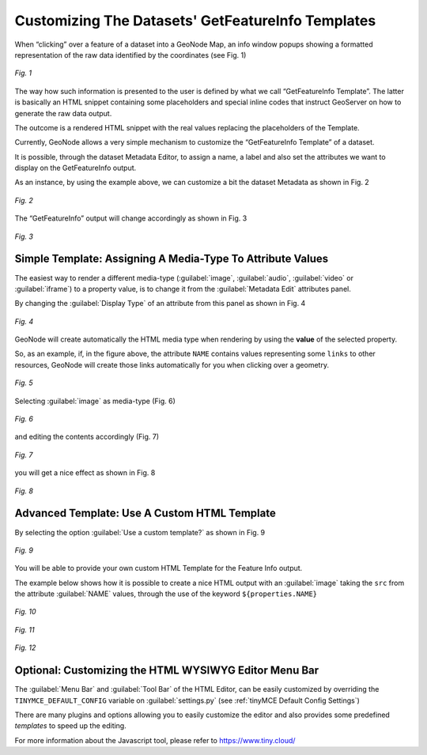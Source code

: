 .. _getfetureinfo-templates:

Customizing The Datasets' GetFeatureInfo Templates
================================================
When “clicking” over a feature of a dataset into a GeoNode Map, an info window popups showing a formatted representation of the raw data identified by the coordinates (see Fig. 1)

.. figure:: img/getfetureinfo_templates_001.png
     :align: center

     *Fig. 1*

The way how such information is presented to the user is defined by what we call “GetFeatureInfo Template”. The latter is basically an HTML snippet containing some placeholders and special inline codes that instruct GeoServer on how to generate the raw data output.

The outcome is a rendered HTML snippet with the real values replacing the placeholders of the Template.

Currently, GeoNode allows a very simple mechanism to customize the “GetFeatureInfo Template” of a dataset.

It is possible, through the dataset Metadata Editor, to assign a name, a label and also set the attributes we want to display on the GetFeatureInfo output.

As an instance, by using the example above, we can customize a bit the dataset Metadata as shown in Fig. 2

.. figure:: img/getfetureinfo_templates_002.png
     :align: center

     *Fig. 2*

The “GetFeatureInfo” output will change accordingly as shown in Fig. 3

.. figure:: img/getfetureinfo_templates_003.png
     :align: center

     *Fig. 3*

Simple Template: Assigning A Media-Type To Attribute Values
^^^^^^^^^^^^^^^^^^^^^^^^^^^^^^^^^^^^^^^^^^^^^^^^^^^^^^^^^^^
The easiest way to render a different media-type (:guilabel:`image`, :guilabel:`audio`, :guilabel:`video` or :guilabel:`iframe`) to a property value, is to change it from the :guilabel:`Metadata Edit` attributes panel.

By changing the :guilabel:`Display Type` of an attribute from this panel as shown in Fig. 4

.. figure:: img/getfetureinfo_templates_004.png
     :align: center

     *Fig. 4*

GeoNode will create automatically the HTML media type when rendering by using the **value** of the selected property.

So, as an example, if, in the figure above, the attribute ``NAME`` contains values representing some ``links`` to other resources, GeoNode will create those links automatically for you when clicking over a geometry.

.. figure:: img/getfetureinfo_templates_005.png
     :align: center

     *Fig. 5*

Selecting :guilabel:`image` as media-type (Fig. 6)

.. figure:: img/getfetureinfo_templates_006.png
     :align: center

     *Fig. 6*

and editing the contents accordingly (Fig. 7)

.. warning: Pay attention to the **length** of the values you put into the properties. They must respect you data schema.

.. figure:: img/getfetureinfo_templates_007.png
     :align: center

     *Fig. 7*

you will get a nice effect as shown in Fig. 8

.. figure:: img/getfetureinfo_templates_008.png
     :align: center

     *Fig. 8*

Advanced Template: Use A Custom HTML Template
^^^^^^^^^^^^^^^^^^^^^^^^^^^^^^^^^^^^^^^^^^^^^

By selecting the option :guilabel:`Use a custom template?` as shown in Fig. 9

.. figure:: img/getfetureinfo_templates_009.png
     :align: center

     *Fig. 9*

You will be able to provide your own custom HTML Template for the Feature Info output.

The example below shows how it is possible to create a nice HTML output with an :guilabel:`image` taking the ``src`` from the attribute :guilabel:`NAME` values, through the use of the keyword ``${properties.NAME}``

.. figure:: img/getfetureinfo_templates_010.png
     :align: center

     *Fig. 10*

.. figure:: img/getfetureinfo_templates_011.png
     :align: center

     *Fig. 11*

.. figure:: img/getfetureinfo_templates_012.png
     :align: center

     *Fig. 12*

Optional: Customizing the HTML WYSIWYG Editor Menu Bar
^^^^^^^^^^^^^^^^^^^^^^^^^^^^^^^^^^^^^^^^^^^^^^^^^^^^^^
The :guilabel:`Menu Bar` and :guilabel:`Tool Bar` of the HTML Editor, can be easily customized by overriding the ``TINYMCE_DEFAULT_CONFIG`` variable on :guilabel:`settings.py` (see :ref:`tinyMCE Default Config Settings`)

There are many plugins and options allowing you to easily customize the editor and also provides some predefined *templates* to speed up the editing.

For more information about the Javascript tool, please refer to https://www.tiny.cloud/